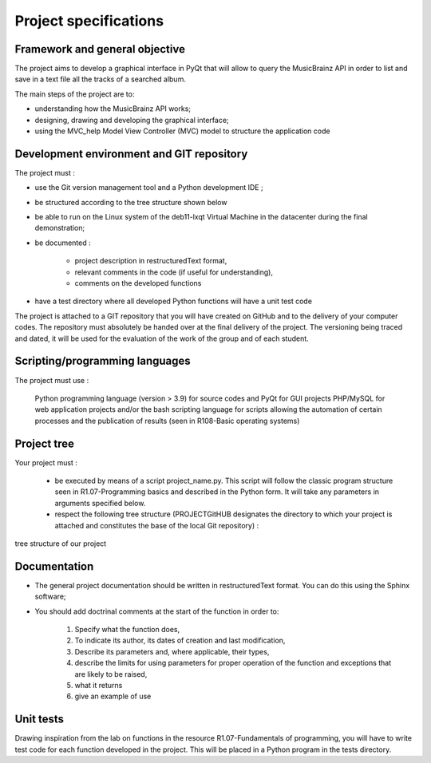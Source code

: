 Project specifications
======================================================================

Framework and general objective
_______________________________

The project aims to develop a graphical interface in PyQt that will allow to query the MusicBrainz API in order to list and save in a text file all the tracks of a searched album.\

The main steps of the project are to:

* understanding how the MusicBrainz API works;
* designing, drawing and developing the graphical interface;
* using the MVC_help Model View Controller (MVC) model to structure the application code

Development environment and GIT repository
___________________________________________


The project must :

* use the Git version management tool and a Python development IDE ;

* be structured according to the tree structure shown below
* be able to run on the Linux system of the deb11-lxqt Virtual Machine in the datacenter during the final demonstration;
* be documented :

    * project description in restructuredText format,
    * relevant comments in the code (if useful for understanding),
    * comments on the developed functions

* have a test directory where all developed Python functions will have a unit test code

The project is attached to a GIT repository that you will have created on GitHub and to the delivery of your computer codes. The repository must absolutely be handed over at the final delivery of the project. The versioning being traced and dated, it will be used for the evaluation of the work of the group and of each student.

Scripting/programming languages
_______________________________

The project must use :

    Python programming language (version > 3.9) for source codes and PyQt for GUI projects
    PHP/MySQL for web application projects
    and/or the bash scripting language for scripts allowing the automation of certain processes and the publication of results (seen in R108-Basic operating systems)

Project tree
_____________

Your project must :

    * be executed by means of a script project_name.py. This script will follow the classic program structure seen in R1.07-Programming basics and described in the Python form. It will take any parameters in arguments specified below.

    * respect the following tree structure (PROJECTGitHUB designates the directory to which your project is attached and constitutes the base of the local Git repository) :
.. figure:: _static/arborescence.png
        :align: center

        tree structure of our project

Documentation
______________
* The general project documentation should be written in restructuredText format. You can do this using the Sphinx software;

* You should add doctrinal comments at the start of the function in order to:

    #. Specify what the function does,
    #. To indicate its author, its dates of creation and last modification,
    #. Describe its parameters and, where applicable, their types,
    #. describe the limits for using parameters for proper operation of the function and exceptions that are likely to be raised,
    #. what it returns
    #. give an example of use

Unit tests
___________
Drawing inspiration from the lab on functions in the resource R1.07-Fundamentals of programming, you will have to write test code for each function developed in the project. This will be placed in a Python program in the tests directory.